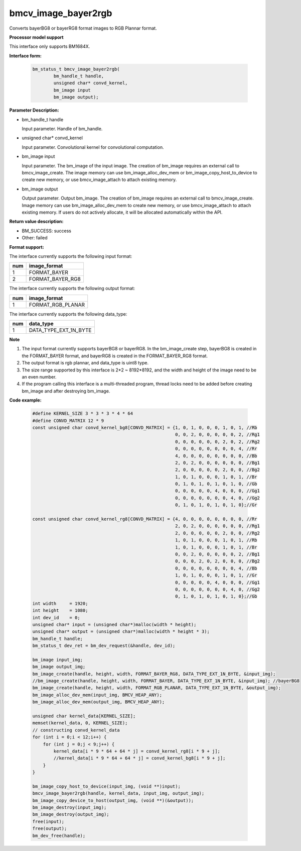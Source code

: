 bmcv_image_bayer2rgb
==================

Converts bayerBG8 or bayerRG8 format images to RGB Plannar format.


**Processor model support**

This interface only supports BM1684X.


**Interface form:**


    .. code-block:: c

         bm_status_t bmcv_image_bayer2rgb(
                 bm_handle_t handle,
                 unsigned char* convd_kernel,
                 bm_image input
                 bm_image output);


**Parameter Description:**

* bm_handle_t handle

  Input parameter. Handle of bm_handle.

* unsigned char* convd_kernel

  Input parameter. Convolutional kernel for convolutional computation.

* bm_image input

  Input parameter. The bm_image of the input image. The creation of bm_image requires an external call to bmcv_image_create. The image memory can use bm_image_alloc_dev_mem or bm_image_copy_host_to_device to create new memory, or use bmcv_image_attach to attach existing memory.

* bm_image output

  Output parameter. Output bm_image. The creation of bm_image requires an external call to bmcv_image_create. Image memory can use bm_image_alloc_dev_mem to create new memory, or use bmcv_image_attach to attach existing memory. If users do not actively allocate, it will be allocated automatically within the API.


**Return value description:**

* BM_SUCCESS: success

* Other: failed


**Format support:**

The interface currently supports the following input format:

+-----+--------------------------------+
| num | image_format                   |
+=====+================================+
| 1   | FORMAT_BAYER                   |
+-----+--------------------------------+
| 2   | FORMAT_BAYER_RG8               |
+-----+--------------------------------+

The interface currently supports the following output format:

+-----+--------------------------------+
| num | image_format                   |
+=====+================================+
| 1   | FORMAT_RGB_PLANAR              |
+-----+--------------------------------+

The interface currently supports the following data_type:

+-----+--------------------------------+
| num | data_type                      |
+=====+================================+
| 1   | DATA_TYPE_EXT_1N_BYTE          |
+-----+--------------------------------+


**Note**

1. The input format currently supports bayerBG8 or bayerRG8. In the bm_image_create step, bayerBG8 is created in the FORMAT_BAYER format, and bayerRG8 is created in the FORMAT_BAYER_RG8 format.

2. The output format is rgb plannar, and data_type is uint8 type.

3. The size range supported by this interface is 2*2 ~ 8192*8192, and the width and height of the image need to be an even number.

4. If the program calling this interface is a multi-threaded program, thread locks need to be added before creating bm_image and after destroying bm_image.


**Code example:**

    .. code-block:: c


        #define KERNEL_SIZE 3 * 3 * 3 * 4 * 64
        #define CONVD_MATRIX 12 * 9
        const unsigned char convd_kernel_bg8[CONVD_MATRIX] = {1, 0, 1, 0, 0, 0, 1, 0, 1, //Rb
                                                              0, 0, 2, 0, 0, 0, 0, 0, 2, //Rg1
                                                              0, 0, 0, 0, 0, 0, 2, 0, 2, //Rg2
                                                              0, 0, 0, 0, 0, 0, 0, 0, 4, //Rr
                                                              4, 0, 0, 0, 0, 0, 0, 0, 0, //Bb
                                                              2, 0, 2, 0, 0, 0, 0, 0, 0, //Bg1
                                                              2, 0, 0, 0, 0, 0, 2, 0, 0, //Bg2
                                                              1, 0, 1, 0, 0, 0, 1, 0, 1, //Br
                                                              0, 1, 0, 1, 0, 1, 0, 1, 0, //Gb
                                                              0, 0, 0, 0, 0, 4, 0, 0, 0, //Gg1
                                                              0, 0, 0, 0, 0, 0, 0, 4, 0, //Gg2
                                                              0, 1, 0, 1, 0, 1, 0, 1, 0};//Gr

        const unsigned char convd_kernel_rg8[CONVD_MATRIX] = {4, 0, 0, 0, 0, 0, 0, 0, 0, //Rr
                                                              2, 0, 2, 0, 0, 0, 0, 0, 0, //Rg1
                                                              2, 0, 0, 0, 0, 0, 2, 0, 0, //Rg2
                                                              1, 0, 1, 0, 0, 0, 1, 0, 1, //Rb
                                                              1, 0, 1, 0, 0, 0, 1, 0, 1, //Br
                                                              0, 0, 2, 0, 0, 0, 0, 0, 2, //Bg1
                                                              0, 0, 0, 2, 0, 2, 0, 0, 0, //Bg2
                                                              0, 0, 0, 0, 0, 0, 0, 0, 4, //Bb
                                                              1, 0, 1, 0, 0, 0, 1, 0, 1, //Gr
                                                              0, 0, 0, 0, 0, 4, 0, 0, 0, //Gg1
                                                              0, 0, 0, 0, 0, 0, 0, 4, 0, //Gg2
                                                              0, 1, 0, 1, 0, 1, 0, 1, 0};//Gb
        int width     = 1920;
        int height    = 1080;
        int dev_id    = 0;
        unsigned char* input = (unsigned char*)malloc(width * height);
        unsigned char* output = (unsigned char*)malloc(width * height * 3);
        bm_handle_t handle;
        bm_status_t dev_ret = bm_dev_request(&handle, dev_id);

        bm_image input_img;
        bm_image output_img;
        bm_image_create(handle, height, width, FORMAT_BAYER_RG8, DATA_TYPE_EXT_1N_BYTE, &input_img);
        //bm_image_create(handle, height, width, FORMAT_BAYER, DATA_TYPE_EXT_1N_BYTE, &input_img); //bayerBG8
        bm_image_create(handle, height, width, FORMAT_RGB_PLANAR, DATA_TYPE_EXT_1N_BYTE, &output_img);
        bm_image_alloc_dev_mem(input_img, BMCV_HEAP_ANY);
        bm_image_alloc_dev_mem(output_img, BMCV_HEAP_ANY);

        unsigned char kernel_data[KERNEL_SIZE];
        memset(kernel_data, 0, KERNEL_SIZE);
        // constructing convd_kernel_data
        for (int i = 0;i < 12;i++) {
            for (int j = 0;j < 9;j++) {
                kernel_data[i * 9 * 64 + 64 * j] = convd_kernel_rg8[i * 9 + j];
                //kernel_data[i * 9 * 64 + 64 * j] = convd_kernel_bg8[i * 9 + j];
            }
        }

        bm_image_copy_host_to_device(input_img, (void **)input);
        bmcv_image_bayer2rgb(handle, kernel_data, input_img, output_img);
        bm_image_copy_device_to_host(output_img, (void **)(&output));
        bm_image_destroy(input_img);
        bm_image_destroy(output_img);
        free(input);
        free(output);
        bm_dev_free(handle);